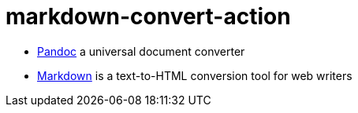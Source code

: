 = markdown-convert-action

* link:https://pandoc.org/[Pandoc] a universal document converter
* link:https://daringfireball.net/projects/markdown/[Markdown] is a text-to-HTML conversion tool for web writers
